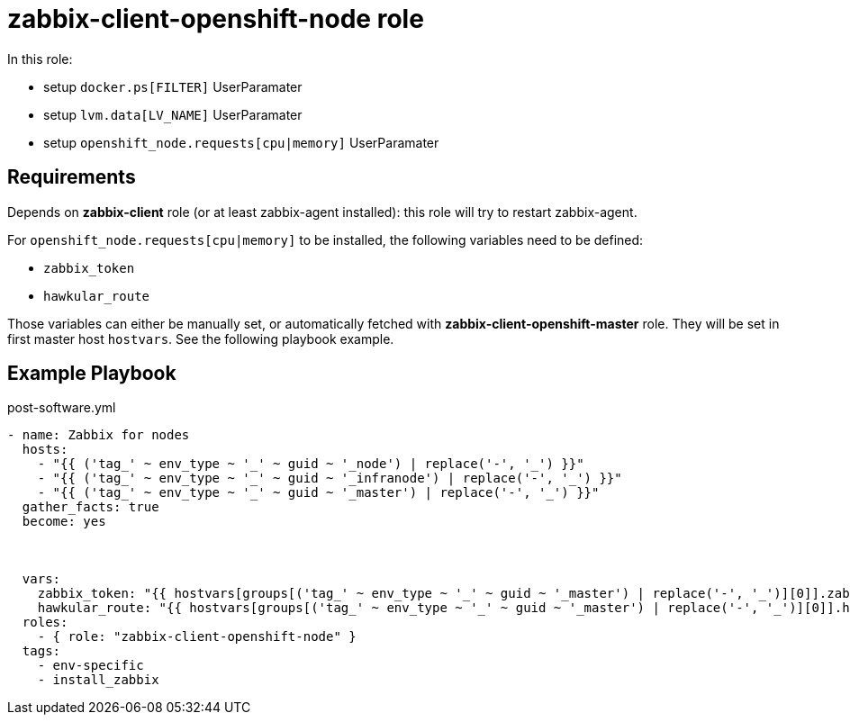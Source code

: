 = zabbix-client-openshift-node role

In this role:

- setup `docker.ps[FILTER]` UserParamater
- setup `lvm.data[LV_NAME]` UserParamater
- setup `openshift_node.requests[cpu|memory]` UserParamater

== Requirements

Depends on *zabbix-client* role (or at least zabbix-agent installed): this role will try to restart zabbix-agent.

For `openshift_node.requests[cpu|memory]` to be installed, the following variables need to be defined:

- `zabbix_token`
- `hawkular_route`

Those variables can either be manually set, or automatically fetched with *zabbix-client-openshift-master* role. They will be set in first master host `hostvars`. See the following playbook example.

== Example Playbook

.post-software.yml
----
- name: Zabbix for nodes
  hosts:
    - "{{ ('tag_' ~ env_type ~ '_' ~ guid ~ '_node') | replace('-', '_') }}"
    - "{{ ('tag_' ~ env_type ~ '_' ~ guid ~ '_infranode') | replace('-', '_') }}"
    - "{{ ('tag_' ~ env_type ~ '_' ~ guid ~ '_master') | replace('-', '_') }}"
  gather_facts: true
  become: yes
  
    
    
  vars:
    zabbix_token: "{{ hostvars[groups[('tag_' ~ env_type ~ '_' ~ guid ~ '_master') | replace('-', '_')][0]].zabbix_token }}"
    hawkular_route: "{{ hostvars[groups[('tag_' ~ env_type ~ '_' ~ guid ~ '_master') | replace('-', '_')][0]].hawkular_route }}"
  roles:
    - { role: "zabbix-client-openshift-node" }
  tags:
    - env-specific
    - install_zabbix
----
